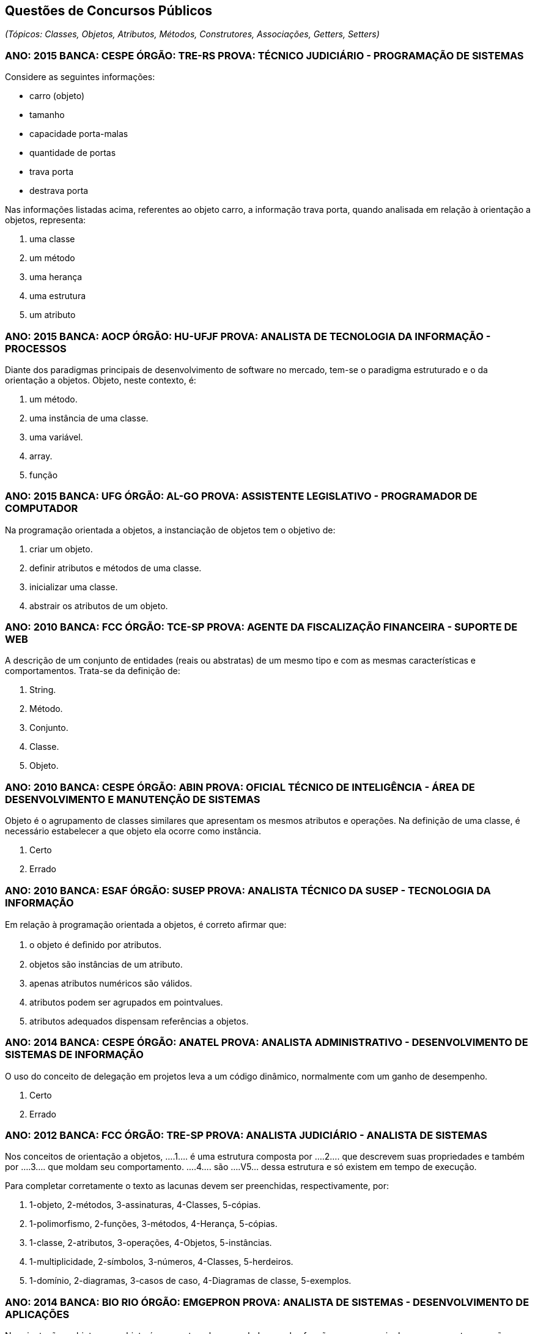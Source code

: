 :imagesdir: images

== Questões de Concursos Públicos
_(Tópicos: Classes, Objetos, Atributos, Métodos, Construtores, Associações, Getters, Setters)_

=== ANO: 2015 BANCA: CESPE ÓRGÃO: TRE-RS PROVA: TÉCNICO JUDICIÁRIO - PROGRAMAÇÃO DE SISTEMAS
Considere as seguintes informações:

- carro (objeto)
- tamanho
- capacidade porta-malas
- quantidade de portas
- trava porta
- destrava porta

Nas informações listadas acima, referentes ao objeto carro, a informação trava porta, quando analisada em relação à orientação a objetos, representa:

A. uma classe
B. um método
C. uma herança
D. uma estrutura
E. um atributo

=== ANO: 2015 BANCA: AOCP ÓRGÃO: HU-UFJF PROVA: ANALISTA DE TECNOLOGIA DA INFORMAÇÃO - PROCESSOS
Diante dos paradigmas principais de desenvolvimento de software no mercado, tem-se o paradigma estruturado e o da orientação a objetos. Objeto, neste contexto, é:

A. um método.
B. uma instância de uma classe.
C. uma variável.
D. array.
E. função

=== ANO: 2015 BANCA: UFG ÓRGÃO: AL-GO PROVA: ASSISTENTE LEGISLATIVO - PROGRAMADOR DE COMPUTADOR
Na programação orientada a objetos, a instanciação de objetos tem o objetivo de:

A. criar um objeto.
B. definir atributos e métodos de uma classe.
C. inicializar uma classe.
D. abstrair os atributos de um objeto.

=== ANO: 2010 BANCA: FCC ÓRGÃO: TCE-SP PROVA: AGENTE DA FISCALIZAÇÃO FINANCEIRA - SUPORTE DE WEB
A descrição de um conjunto de entidades (reais ou abstratas) de um mesmo tipo e com as mesmas características e comportamentos. Trata-se da definição de: 

A. String. 
B. Método. 
C. Conjunto. 
D. Classe. 
E. Objeto.

=== ANO: 2010 BANCA: CESPE ÓRGÃO: ABIN PROVA: OFICIAL TÉCNICO DE INTELIGÊNCIA - ÁREA DE DESENVOLVIMENTO E MANUTENÇÃO DE SISTEMAS

Objeto é o agrupamento de classes similares que apresentam os mesmos atributos e operações. Na definição de uma classe, é necessário estabelecer a que objeto ela ocorre como instância.

A. Certo
B. Errado

=== ANO: 2010 BANCA: ESAF ÓRGÃO: SUSEP PROVA: ANALISTA TÉCNICO DA SUSEP - TECNOLOGIA DA INFORMAÇÃO
Em relação à programação orientada a objetos, é correto aﬁrmar que:

A. o objeto é deﬁnido por atributos.
B. objetos são instâncias de um atributo. 
C. apenas atributos numéricos são válidos. 
D. atributos podem ser agrupados em pointvalues. 
E. atributos adequados dispensam referências a objetos.

=== ANO: 2014 BANCA: CESPE ÓRGÃO: ANATEL PROVA: ANALISTA ADMINISTRATIVO - DESENVOLVIMENTO DE SISTEMAS DE INFORMAÇÃO
O uso do conceito de delegação em projetos leva a um código dinâmico, normalmente com um ganho de desempenho.

A. Certo
B. Errado

=== ANO: 2012 BANCA: FCC ÓRGÃO: TRE-SP PROVA: ANALISTA JUDICIÁRIO - ANALISTA DE SISTEMAS
Nos conceitos de orientação a objetos, ....1.... é uma estrutura composta por ....2.... que descrevem suas propriedades e também por ....3.... que moldam seu comportamento. ....4.... são ....V5... dessa estrutura e só existem em tempo de execução.

Para completar corretamente o texto as lacunas devem ser preenchidas, respectivamente, por:

A. 1-objeto, 2-métodos, 3-assinaturas, 4-Classes, 5-cópias. 
B. 1-polimorfismo, 2-funções, 3-métodos, 4-Herança, 5-cópias. 
C. 1-classe, 2-atributos, 3-operações, 4-Objetos, 5-instâncias. 
D. 1-multiplicidade, 2-símbolos, 3-números, 4-Classes, 5-herdeiros. 
E. 1-domínio, 2-diagramas, 3-casos de caso, 4-Diagramas de classe, 5-exemplos. 

=== ANO: 2014 BANCA: BIO RIO ÓRGÃO: EMGEPRON PROVA: ANALISTA DE SISTEMAS - DESENVOLVIMENTO DE APLICAÇÕES
Na orientação a objetos, um objeto é composto pelos seus dados e pelas funções que os manipulam, componentes que são conhecidos, respectivamente, por:

A. classes e atributos 
B. atributos e métodos 
C. propriedades e classes 
D. métodos e propriedades

=== ANO: 2013 BANCA: CESPE ÓRGÃO: TRT - 17ª REGIÃO (ES) PROVA: ANALISTA JUDICIÁRIO - TECNOLOGIA DA INFORMAÇÃO
Ao se criar um objeto, seus atributos são acessados por qualquer outro objeto, sem restrições.

A. Certo
B. Errado

=== ANO: 2008 BANCA: FCC ÓRGÃO: TRT - 2ª REGIÃO (SP) PROVA: ANALISTA JUDICIÁRIO - TECNOLOGIA DA INFORMAÇÃO
As instâncias de uma classe são:

A. seus atributos.
B. suas superclasses.
C. suas operações.
D. seus objetos.
E. seus relacionamentos. 

=== Câmara Municipal de São Paulo - SP 2014 Cargo: Consultor Técnico Legislativo – Nível Superior Informática Banca: FCC
A afirmativa I refere-se à Programação Estruturada (PE. e a afirmativa II refere-se à Programação Orientada a Objetos (POO). A alternativa que traz as duas afirmativas verdadeiras é:

A. I − Em linguagens estruturadas, como o Assembly, o programador sempre cria códigos de difícil leitura, pois nesse tipo de linguagem os saltos (jumps) estão sempre presentes.
II − A POO provê uma melhor organização do código e contribui para o reaproveitamento de código, mas seus conceitos são de difícil compreensão se comparados aos conceitos da PE.
B. I − A PE possibilita que o programador tenha maior controle sobre o fluxo de execução do programa. Para isso, pode utilizar estruturas de sequência, estruturas de decisão e estruturas de repetição.
II − Os métodos definem o comportamento dos objetos, tendo seus nomes normalmente definidos por verbos. Para uma classe Carro, por exemplo, poderia haver os métodos ligar, acelerar e desligar.
C. I − Uma característica da PE são os saltos (jumps), que funcionam da seguinte forma: o programador define um label no código e depois, a partir de qualquer parte do programa, ele pode executar um desvio de fluxo de execução para aquele label, mediante a avaliação positiva de uma condição.
II − Classe é o molde para criar objetos. Possui todas as especificações de um grupo deles. As interfaces definem características de objetos, por exemplo, uma classe Pessoa pode ter as interfaces Nome, Endereço e Telefone.
D. I − A depuração de um código com muitos labels e saltos (jumps), dificulta o entendimento do fluxo de execução de um programa estruturado.
II − Herança é a capacidade de criar classes a partir de uma superclasse. Essas classes herdam, então, todas as características da superclasse. Encapsulamento é o princípio pelo qual uma classe sobrescreve um comportamento herdado de sua superclasse.
E. I − A PE baseia-se no que deve ser feito e não em como a tarefa deve ser feita. Tende a gerar códigos em que os tratamentos dos dados são misturados com o comportamento do programa.
II − Polimorfismo é a habilidade de esconder de outros objetos, as características intrínsecas de um dado objeto. Toda a comunicação entre objetos deve ser realizada através de interfaces. Um objeto não deve ser capaz de acessar nem alterar métodos de outro objeto diretamente.

=== IFB 2017 - Cargo: Professor - Área Desenvolvimento de Sistemas - Banca: IFB Nível: Superior
Alguns conceitos básicos de classes e objetos apresentados em Barnes e Kölling (2009) são descritos no texto a seguir:

Os objetos são criados a partir de ____________ . A classe descreve o tipo do ___________ ; os objetos representam instanciações individuais da ____________ . Podemos nos comunicar com objetos invocando seus métodos. O cabeçalho de um método é chamado ____________ e fornece informações necessárias para invocar o método. O ____________ de um objeto é representado pelos valores armazenados em seus ____________ . Os ____________ permitem que cada objeto seja configurado adequadamente quando ele é criado. Os ____________ implementam o comportamento dos objetos.

As palavras que completam CORRETAMENTE, na ordem apresentada, as lacunas do texto acima são:

A. valores; programa; variável; assinatura; comportamento; campos; construtores; métodos
B. classes; objeto; classe; assinatura; estado; campos; construtores; métodos
C. classes; programa; classe; invocação; conceito; campos; retornos; métodos
D. programas; objeto; classe; retorno; estado; retornos; construtores; classificadores
E. valores; objeto; variável; assinatura; comportamento; campos; construtores; classificadores

=== CESPE - 2012 - MPE-PI - Analista Ministerial - Informática 
É possível que um mesmo objeto tenha mais de um método com o mesmo nome.

A. Certo
B. Errado
